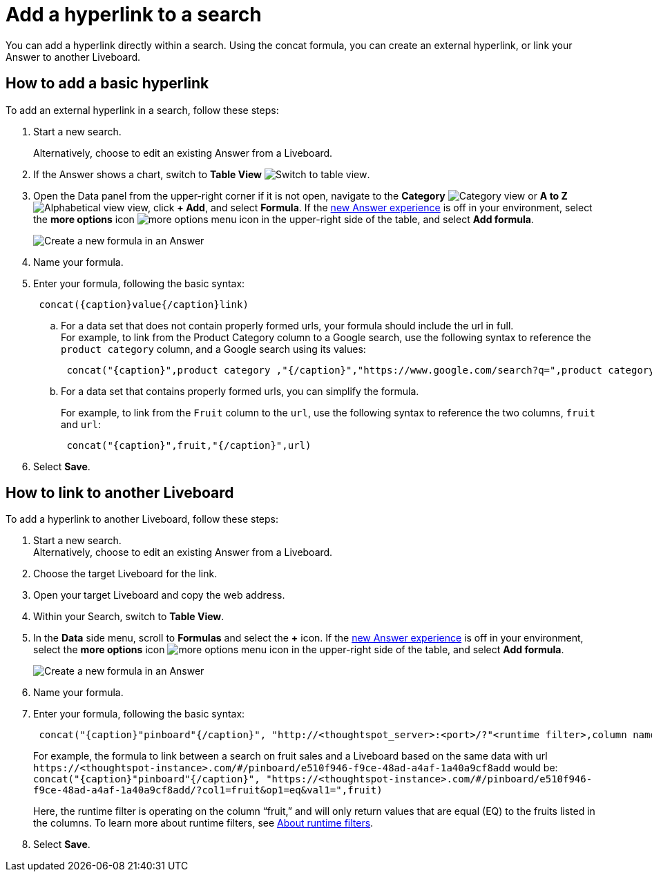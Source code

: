 = Add a hyperlink to a search
:last_updated: 1/26/2021
:linkattrs:
:experimental:
:page-layout: default-cloud
:page-aliases: /reference/practice/pinboard-hyperlink.adoc
:description: Learn how to add a hyperlink to a search.
:jira: SCAL-177253


You can add a hyperlink directly within a search.
Using the concat formula, you can create an external hyperlink, or link your Answer to another Liveboard.

== How to add a basic hyperlink

To add an external hyperlink in a search, follow these steps:

. Start a new search.
+
Alternatively, choose to edit an existing Answer from a Liveboard.
. If the Answer shows a chart, switch to *Table View*
image:changeview-chartortable.png[Switch to table view].

. Open the Data panel from the upper-right corner if it is not open, navigate to the *Category* image:icon-by-category.png[Category view] or *A to Z* image:icon-a-to-z.png[Alphabetical view] view, click *+ Add*, and select *Formula*. If the xref:answer-experience-new.adoc[new Answer experience] is off in your environment, select the *more options* icon image:icon-more-10px.png[more options menu icon] in the upper-right side of the table, and select *Add formula*.
+
image::formula-add-v2.png[Create a new formula in an Answer]

. Name your formula.
. Enter your formula, following the basic syntax:
+
----
 concat({caption}value{/caption}link)
----

 .. For a data set that does not contain properly formed urls, your formula should include the url in full. +
For example, to link from the Product Category column to a Google search, use the following syntax to reference the `product category` column, and a Google search using its values: +
+
----
 concat("{caption}",product category ,"{/caption}","https://www.google.com/search?q=",product category)
----

 .. For a data set that contains properly formed urls, you can simplify the formula.
+
For example, to link from the `Fruit` column to the `url`, use the following syntax to reference the two columns, `fruit` and `url`:
+
----
 concat("{caption}",fruit,"{/caption}",url)
----

. Select *Save*.

== How to link to another Liveboard

To add a hyperlink to another Liveboard, follow these steps:

. Start a new search. +
Alternatively, choose to edit an existing Answer from a Liveboard.
. Choose the target Liveboard for the link.
. Open your target Liveboard and copy the web address.
. Within your Search, switch to *Table View*.
. In the *Data* side menu, scroll to *Formulas* and select the *+* icon. If the xref:answer-experience-new.adoc[new Answer experience] is off in your environment, select the *more options* icon image:icon-more-10px.png[more options menu icon] in the upper-right side of the table, and select *Add formula*.
+
image::formula-add-v2.png[Create a new formula in an Answer]

. Name your formula.
. Enter your formula, following the basic syntax:
+
----
 concat("{caption}"pinboard"{/caption}", "http://<thoughtspot_server>:<port>/?"<runtime filter>,column name)
----
+
For example, the formula to link between a search on fruit sales and a Liveboard based on the same data with url `+https://<thoughtspot-instance>.com/#/pinboard/e510f946-f9ce-48ad-a4af-1a40a9cf8add+` would be: `+concat("{caption}"pinboard"{/caption}", "https://<thoughtspot-instance>.com/#/pinboard/e510f946-f9ce-48ad-a4af-1a40a9cf8add/?col1=fruit&op1=eq&val1=",fruit)+`
+
Here, the runtime filter is operating on the column "`fruit,`" and will only return values that are equal (EQ) to the fruits listed in the columns.
To learn more about runtime filters, see xref:runtime-filters.adoc[About runtime filters].

. Select *Save*.
